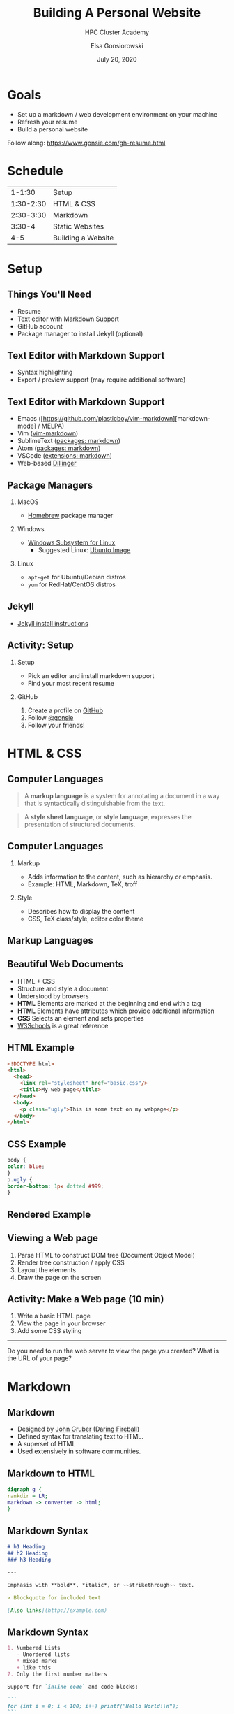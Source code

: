 #+REVEAL_ROOT: https://cdn.jsdelivr.net/npm/reveal.js
#+EPRESENT_FRAME_LEVEL: 2

#+title: Building A Personal Website
#+subtitle: HPC Cluster Academy
#+author: Elsa Gonsiorowski
#+date: July 20, 2020

#+options: H:2 toc:nil

* Goals
- Set up a markdown / web development environment on your machine
- Refresh your resume
- Build a personal website

Follow along: [[https://www.gonsie.com/gh-resume.html]]
* Schedule
|    1-1:30 | Setup             |
| 1:30-2:30 | HTML & CSS        |
| 2:30-3:30 | Markdown          |
|    3:30-4 | Static Websites   |
|       4-5 | Building a Website|
* Setup
** Things You'll Need
- Resume
- Text editor with Markdown Support
- GitHub account
- Package manager to install Jekyll (optional)
** Text Editor with Markdown Support
- Syntax highlighting
- Export / preview support (may require additional software)
** Text Editor with Markdown Support
- Emacs ([https://github.com/plasticboy/vim-markdown][markdown-mode] / MELPA)
- Vim ([[https://github.com/plasticboy/vim-markdown][vim-markdown]])
- SublimeText ([[https://packagecontrol.io/search/markdown][packages: markdown]])
- Atom ([[https://atom.io/packages/search?q=markdown][packages: markdown]])
- VSCode ([[https://marketplace.visualstudio.com/search?term=markdown&target=VSCode&category=All%20categories&sortBy=Relevance][extensions: markdown]])
- Web-based [[https://dillinger.io][Dillinger]]
** Package Managers
*** MacOS
- [[https://brew.sh][Homebrew]] package manager
*** Windows
- [[https://docs.microsoft.com/en-us/windows/wsl/install-win10][Windows Subsystem for Linux]]
  - Suggested Linux: [[https://wiki.ubuntu.com/WSL][Ubunto Image]]
*** Linux
- =apt-get= for Ubuntu/Debian distros
- =yum= for RedHat/CentOS distros
** Jekyll
- [[https://jekyllrb.com/docs/][Jekyll install instructions]]
** *Activity: Setup*
*** Setup
- Pick an editor and install markdown support
- Find your most recent resume
*** GitHub
1. Create a profile on [[https://github.com][GitHub]]
2. Follow [[https://github.com/gonsie][@gonsie]]
3. Follow your friends!
* HTML & CSS
** Computer Languages

#+BEGIN_QUOTE
A *markup language* is a system for annotating a document in a way that is syntactically distinguishable from the text.
#+END_QUOTE

#+BEGIN_QUOTE
A *style sheet language*, or *style language*, expresses the presentation of structured documents.
#+END_QUOTE

** Computer Languages

*** Markup
- Adds information to the content, such as hierarchy or emphasis.
- Example: HTML, Markdown, TeX, troff

*** Style
- Describes how to display the content
- CSS, TeX class/style, editor color theme

** COMMENT Example
#+BEGIN_SRC markdown
# This is a level 1 heading in markdown
#+END_SRC

#+BEGIN_SRC html
<h1>This is a level 1 heading in HTML</h1>
#+END_SRC

#+BEGIN_SRC org
 * This is a level 1 heading in orgmode
#+END_SRC

This is some regular text.

*This is some red text.*
\pause
#+begin_llnlsummaryenv
Markup + Styling = Beautiful Documents
#+end_llnlsummaryenv
** Markup Languages
#+attr_latex: :height 0.8\textheight
[[file:images/markup-word-cloup.png]]
** Beautiful Web Documents
- HTML + CSS
- Structure and style a document
- Understood by browsers
- *HTML* Elements are marked at the beginning and end with a tag
- *HTML* Elements have attributes which provide additional information
- *CSS* Selects an element and sets properties
- [[https://www.w3schools.com/][W3Schools]] is a great reference
** HTML Example
#+BEGIN_SRC html :tangle basic.html
<!DOCTYPE html>
<html>
  <head>
    <link rel="stylesheet" href="basic.css"/>
    <title>My web page</title>
  </head>
  <body>
    <p class="ugly">This is some text on my webpage</p>
  </body>
</html>
#+END_SRC
** CSS Example
#+BEGIN_SRC css :tangle basic.css
body {
color: blue;
}
p.ugly {
border-bottom: 1px dotted #999;
}
#+END_SRC
** Rendered Example
#+attr_latex: :width 0.7\textwidth
[[file:images/basic-page.png]]

** Viewing a Web page
1. Parse HTML to construct DOM tree @@latex:\\@@ (Document Object Model)
2. Render tree construction / apply CSS
3. Layout the elements
4. Draw the page on the screen
** *Activity: Make a Web page* (10 min)
# needs more detail
1. Write a basic HTML page
2. View the page in your browser
3. Add some CSS styling
------
#+begin_llnlsummaryenv
Do you need to run the web server to view the page you created?@@latex:\\@@
What is the URL of your page?
#+end_llnlsummaryenv

* Markdown
** Markdown
- Designed by [[https://daringfireball.net][John Gruber (Daring Fireball)]]
- Defined syntax for translating text to HTML.
- A superset of HTML
- Used extensively in software communities.
** Markdown to HTML
#+BEGIN_SRC dot :file images/mkdown.png :cmdline -Kdot -Tpng
digraph g {
rankdir = LR;
markdown -> converter -> html;
}
#+END_SRC

#+attr_latex: :width 0.7\textwidth
#+RESULTS:
[[file:images/mkdown.png]]
** Markdown Syntax
#+BEGIN_SRC markdown
  # h1 Heading
  ## h2 Heading
  ### h3 Heading

  ---

  Emphasis with **bold**, *italic*, or ~~strikethrough~~ text.

  > Blockquote for included text

  [Also links](http://example.com)
#+END_SRC
** Markdown Syntax
#+BEGIN_SRC markdown
  1. Numbered Lists
     - Unordered lists
     ,* mixed marks
     + like this
  7. Only the first number matters

  Support for `inline code` and code blocks:

  ```
  for (int i = 0; i < 100; i++) printf("Hello World!\n");
  ```
#+END_SRC
** Markdown Syntax Example
#+attr_latex: :width \textwidth
[[file:images/mkdown-example.png]]
** Markdown Style Example
#+attr_latex: :width \textwidth
[[file:images/mkdown-custom-css.png]]

** Markdown to HTML
#+attr_latex: :width 0.7\textwidth
#+RESULTS:
[[file:images/mkdown.png]]

\pause
#+begin_llnlsummaryenv
Converters have their own rules.
#+end_llnlsummaryenv
** Additional Markdown Rules
- GitHub-flavored-markdown (GFM) includes task lists and emojis.
- [[https://kramdown.gettalong.org][kramdown]] includes better handling of code blocks
- [[https://pandoc.org][pandoc]] converts to/from any number of markup formats
** *Activity: Practice Markdown* (20 min)
Practice writing markdown syntax by re-writing your resume in markdown.

- Your name is a level 1 heading
- Sections are level 2 headings
- Different companies are level 3 headings
- Be sure to use lists and emphasis
- Additional resources: [[https://www.markdownguide.org][Markdown Guide]]

* Static Website
** Static vs Dynamic Websites
- Web pages with fixed content
- No backing database / dynamic server
- No way to "log in" to the site
** Jekyll
- Static website generator
- Structured on top of basic markdown
- Generate HTML and CSS from source code
** Jekyll
#+BEGIN_SRC dot :file images/jekyll.png :cmdline -Kdot -Tpng
digraph g {
  rankdir = LR;
  node [shape="box"];
  Jekyll;
  node [shape="ellipse"];
  markdown -> Jekyll -> website;
  HTML -> Jekyll;
  Sass -> Jekyll
  CSS -> Jekyll;
  Liquid -> Jekyll;
}
#+END_SRC

#+attr_latex: :width 0.7\textwidth
#+RESULTS:
[[file:images/jekyll.png]]
** Jekyll Front Matter
- Jekyll parses markdown pages with extra /front matter/
  - Must be on line 1 of your =.md= file
  - Pass information about the page to jekyll to allow for proper rendering
- Use this front matter on your =resume.md= file:
#+begin_src jekyll
---
layout: resume
title: "My Awesome Resume"
---
#+end_src
** Liquid
- Templating language
- Allows hierarchical construction of a jekyll web page
- Access to variables, programming constructs
** GitHub Pages
- /FREE/ websites for you and your projects
- Open source repos get free website hosting
- Can serve basic HTML or Jekyll site
** *Activity: Start your website* (15 min)
- Fork [[https://github.com/gonsie/jekyll-resume]]
- Rename to /username/.github.io
- Make sure *GitHub Pages* is turned on (from the master branch)
- Clone your repo and update the resume
- Push your changes
- Visit your website!
* Building a Website
** Web Conventions
#+BEGIN_SRC
https://gonsie.com
#+END_SRC

*** DNS: Domain Name System
- Hierarchical and decentralized name mapping to IP
*** Default Homepage
- =index.html=
*** Subdomain
- Allows name mapping at the destination
** Web Conventions
#+beamer: \addtocounter{framenumber}{-1}
#+BEGIN_SRC
https://gonsie.github.io/index.html
#+END_SRC

*** DNS: Domain Name System
- Hierarchical and decentralized name mapping to IP
*** Default Homepage
- =index.html=
*** Subdomain
- Allows name mapping at the destination
** GitHub Pages
- =username.github.io=
- =username.github.io/repo=
- can support custom domains
** Building Your Personal Brand
- How you present yourself to the world
- Username, profile image(s), profile information
- Join the blogosphere / independent web and own your content
- Build your own network with RSS
** Personal Site Demo
** *Activity: Build Your Web Site* (60 min)
- Look up a domain (try [[https://namecheap.com][namecheap]] or [[https://hover.com][hover]]). How much does it cost?
- Find a theme ([[http://jekyllthemes.org][jekyllthemes.org]]) and tweak it for your site
- Write an index and/or about page
- Brainstorm some blog posts with your neighbor
- Write a blog post
- Add an RSS feed to your site (hint: can be done in =_config.yml=)
- Use Liquid to add a list of blog posts to the homepage
- Enable HTTPS on your site
* Fun
** Have Fun
- [[https://secretgeek.github.io/html_wysiwyg/html.html][This page is a truly naked, brutalist html quine.]]
- [[https://jrl.ninja/etc/1/][58 bytes of css to look great nearly everywhere]]
- Get Social on reddit or [[https://dev.to][dev.to]]
** *Activity: GitHub Secret*
- Create a new repo called /username/
- Add a =README.md= file
- Visit your GitHub Profile (=github.com/username=)
